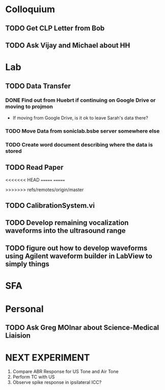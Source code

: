 * Colloquium
** TODO Get CLP Letter from Bob
** TODO Ask Vijay and Michael about HH
* Lab
** TODO Data Transfer
*** DONE Find out from Huebrt if continuing on Google Drive or moving to projmon
- If moving from Google Drive, is it ok to leave Sarah's data there?
*** TODO Move Data from soniclab.bsbe server somewhere else
*** TODO Create word document describing where the data is stored
** TODO Read Paper

<<<<<<< HEAD
=======
=======

>>>>>>> refs/remotes/origin/master
** TODO CalibrationSystem.vi
** TODO Develop remaining vocalization waveforms into the ultrasound range 
** TODO figure out how to develop waveforms using Agilent waveform builder in LabView to simply things
* SFA

* Personal
** TODO Ask Greg MOlnar about Science-Medical Liaision


* NEXT EXPERIMENT
1) Compare ABR Response for US Tone and Air Tone
2) Perform TC with US
3) Observe spike response in ipsilateral ICC?




